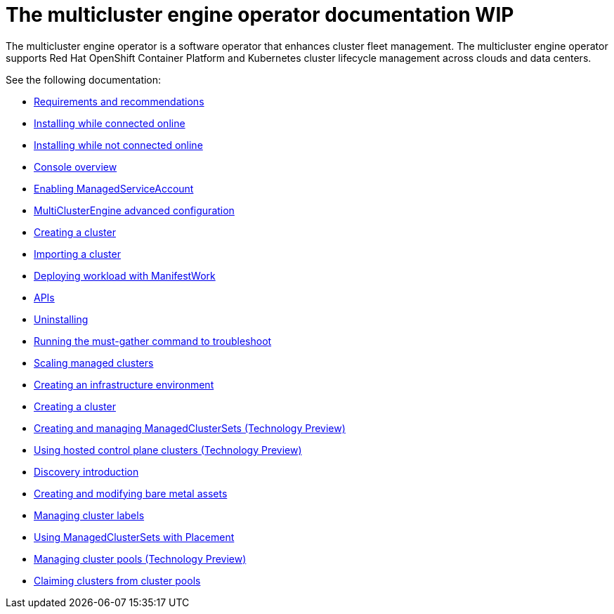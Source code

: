 [#mce-intro]
= The multicluster engine operator documentation WIP

The multicluster engine operator is a software operator that enhances cluster fleet management. The multicluster engine operator supports Red Hat OpenShift Container Platform and Kubernetes cluster lifecycle management across clouds and data centers. 

See the following documentation:

* xref:./requirements.adoc#requirements-and-recommendations[Requirements and recommendations]
* xref:./install_connected.adoc#installing-while-connected-online[Installing while connected online]
* xref:./install_disconnected.adoc#installing-disconnected[Installing while not connected online]
* xref:./console_mce.adoc#mce-console-overview[Console overview]
* xref:./addon_managed_service.adoc#managed-serviceaccount-addon[Enabling ManagedServiceAccount]
* xref:./adv_config_install.adoc#advanced-config-engine[MultiClusterEngine advanced configuration]
* xref:./cluster_create_cli.adoc#create-a-cluster[Creating a cluster]
* xref:./import_cli.adoc#importing-a-cluster[Importing a cluster]
* xref:./deploying_workload.adoc#deploying-workload[Deploying workload with ManifestWork]
* xref:./api.adoc[APIs]
* xref:./uninstall.adoc#uninstalling[Uninstalling]
* xref:./must_gather.adoc#running-the-must-gather-command-to-troubleshoot[Running the must-gather command to troubleshoot]

* xref:../multicluster_engine/scale_managed.adoc#scaling-acm-created[Scaling managed clusters]
* xref:../multicluster_engine/create_infra_env.adoc#creating-an-infrastructure-environment[Creating an infrastructure environment]
* xref:../multicluster_engine/create.adoc#creating-a-cluster[Creating a cluster]
* xref:../multicluster_engine/managedclustersets.adoc#managedclustersets[Creating and managing ManagedClusterSets (Technology Preview)]
* xref:../multicluster_engine/hosted_control_planes_intro.adoc#hosted-control-planes-intro[Using hosted control plane clusters (Technology Preview)]
* xref:../multicluster_engine/discovery_intro.adoc#discovery-intro[Discovery introduction]
* xref:../multicluster_engine/bare_assets.adoc#creating-and-modifying-bare-metal-assets[Creating and modifying bare metal assets]
* xref:../multicluster_engine/cluster_label.adoc#managing-cluster-labels[Managing cluster labels]
* xref:../multicluster_engine/placement_managed.adoc#placement-managed[Using ManagedClusterSets with Placement]
* xref:../multicluster_engine/cluster_pool_manage.adoc#managing-cluster-pools[Managing cluster pools (Technology Preview)]
* xref:../multicluster_engine/cluster_claim.adoc#claiming-clusters-from-cluster-pools[Claiming clusters from cluster pools]